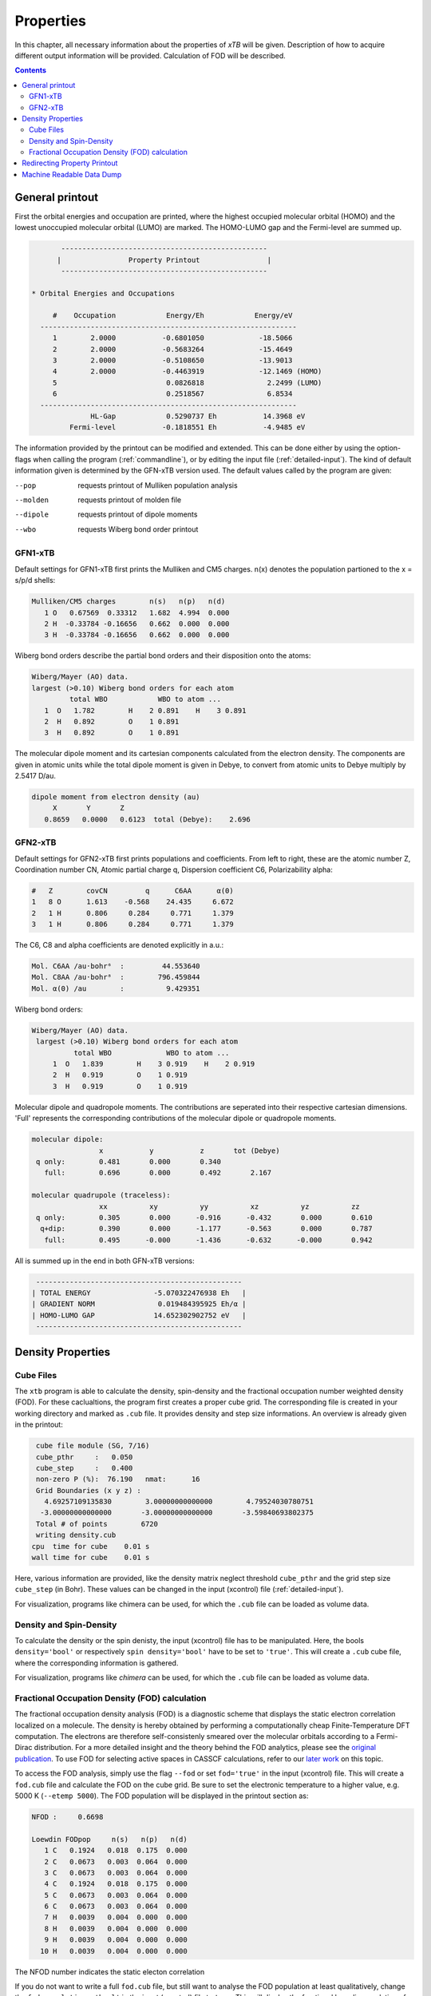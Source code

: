 .. _properties: 

-------------------------------
 Properties
-------------------------------

In this chapter, all necessary information about the properties  
of `xTB` will be given. Description of how to acquire different output information will be 
provided. Calculation of FOD will be described.

.. contents::

General printout
================

First the orbital energies and occupation are printed, where the highest occupied 
molecular orbital (HOMO) and the lowest unoccupied molecular orbital (LUMO) are marked. 
The HOMO-LUMO gap and the Fermi-level are summed up.

.. code-block:: none

           -------------------------------------------------
          |                Property Printout                |
           -------------------------------------------------

    * Orbital Energies and Occupations

         #    Occupation            Energy/Eh            Energy/eV
      -------------------------------------------------------------
         1        2.0000           -0.6801050             -18.5066
         2        2.0000           -0.5683264             -15.4649
         3        2.0000           -0.5108650             -13.9013
         4        2.0000           -0.4463919             -12.1469 (HOMO)
         5                          0.0826818               2.2499 (LUMO)
         6                          0.2518567               6.8534
      -------------------------------------------------------------
                  HL-Gap            0.5290737 Eh           14.3968 eV
             Fermi-level           -0.1818551 Eh           -4.9485 eV


The information provided by the printout can be modified and extended.
This can be done either by using the option-flags when calling the program (:ref:`commandline`), 
or by editing the input file (:ref:`detailed-input`). The kind of default information given is determined by the GFN-xTB version used. The default values called by the program are given:

--pop      
    requests printout of Mulliken population analysis 
--molden
    requests printout of molden file                  
--dipole   
    requests printout of dipole moments
--wbo
    requests Wiberg bond order printout              

GFN1-xTB
_________

Default settings for GFN1-xTB first prints the Mulliken and CM5 charges. n(x) denotes the 
population partioned to the x = s/p/d shells:

.. code-block:: none

    Mulliken/CM5 charges        n(s)   n(p)   n(d)
       1 O   0.67569  0.33312   1.682  4.994  0.000
       2 H  -0.33784 -0.16656   0.662  0.000  0.000
       3 H  -0.33784 -0.16656   0.662  0.000  0.000

Wiberg bond orders describe the partial bond orders and their disposition onto the atoms:

.. code-block:: none

  Wiberg/Mayer (AO) data.
  largest (>0.10) Wiberg bond orders for each atom
           total WBO            WBO to atom ...
     1  O   1.782        H    2 0.891    H    3 0.891
     2  H   0.892        O    1 0.891
     3  H   0.892        O    1 0.891

The molecular dipole moment and its cartesian components calculated from the electron density.
The components are given in atomic units while the total dipole moment is given in Debye, to convert from atomic units to Debye multiply by 2.5417 D/au.

.. code-block:: none

  dipole moment from electron density (au)
       X       Y       Z   
     0.8659   0.0000   0.6123  total (Debye):    2.696


GFN2-xTB
________

Default settings for GFN2-xTB first prints populations and coefficients.
From left to right, these are the atomic number Z, 
Coordination number CN,
Atomic partial charge q, 
Dispersion coefficient C6, 
Polarizability alpha:

.. code-block:: none

   #   Z        covCN         q      C6AA      α(0)
   1   8 O      1.613    -0.568    24.435     6.672
   2   1 H      0.806     0.284     0.771     1.379
   3   1 H      0.806     0.284     0.771     1.379


The C6, C8 and alpha coefficients are denoted explicitly in a.u.:

.. code-block:: none

 Mol. C6AA /au·bohr⁶  :         44.553640
 Mol. C8AA /au·bohr⁸  :        796.459844
 Mol. α(0) /au        :          9.429351

Wiberg bond orders:

.. code-block:: none

 Wiberg/Mayer (AO) data.
  largest (>0.10) Wiberg bond orders for each atom
           total WBO             WBO to atom ...
      1  O   1.839        H    3 0.919    H    2 0.919
      2  H   0.919        O    1 0.919
      3  H   0.919        O    1 0.919

Molecular dipole and quadropole moments. The contributions are seperated into their respective cartesian dimensions. 
'Full' represents the corresponding contributions of the molecular dipole or quadropole moments.


.. code-block:: none

 molecular dipole:
                 x           y           z       tot (Debye)
  q only:        0.481       0.000       0.340
    full:        0.696       0.000       0.492       2.167

 molecular quadrupole (traceless):
                 xx          xy          yy          xz          yz          zz
  q only:        0.305       0.000      -0.916      -0.432       0.000       0.610
   q+dip:        0.390       0.000      -1.177      -0.563       0.000       0.787
    full:        0.495      -0.000      -1.436      -0.632      -0.000       0.942


All is summed up in the end in both GFN-xTB versions:

.. code-block:: none

           -------------------------------------------------
          | TOTAL ENERGY               -5.070322476938 Eh   |
          | GRADIENT NORM               0.019484395925 Eh/α |
          | HOMO-LUMO GAP              14.652302902752 eV   |
           -------------------------------------------------


 
Density Properties
===================

Cube Files
__________

The ``xtb`` program is able to calculate the density, spin-density and the fractional occupation number weighted density (FOD). 
For these caclualtions, the program first creates a proper cube grid. The corresponding file is created in your working directory and marked as ``.cub`` file. 
It provides density and step size informations. An overview is already given in the printout:

.. code-block:: none

  cube file module (SG, 7/16)
  cube_pthr     :   0.050
  cube_step     :   0.400
  non-zero P (%):  76.190   nmat:      16
  Grid Boundaries (x y z) :
    4.69257109135830        3.00000000000000        4.79524030780751     
   -3.00000000000000       -3.00000000000000       -3.59840693802375     
  Total # of points        6720
  writing density.cub
 cpu  time for cube    0.01 s
 wall time for cube    0.01 s

Here, various information are provided, like the density matrix neglect threshold ``cube_pthr`` and the grid step size ``cube_step`` (in Bohr). These values can be changed in the input (xcontrol) file (:ref:`detailed-input`). 

For visualization, programs like chimera can be used, for which the ``.cub`` file can be loaded as volume data. 

Density and Spin-Density
________________________

To calculate the density or the spin denisty, the input (xcontrol) file has to be manipulated. Here, the bools ``density='bool'`` 
or respectively ``spin density='bool'`` have to be set to ``'true'``. This will create a ``.cub`` cube file, where the corresponding information is gathered.

For visualization, programs like *chimera* can be used, for which the ``.cub`` file can be loaded as volume data. 

Fractional Occupation Density (FOD) calculation
________________________________________________

The fractional occupation density analysis (FOD) is a diagnostic scheme that displays the static electron correlation localized on a molecule.
The density is hereby obtained by performing a computationally cheap Finite-Temperature DFT computation. 
The electrons are therefore self-consistenly smeared over the molecular orbitals according to a Fermi-Dirac distribution. For a more detailed insight and the theory behind 
the FOD analytics, please see the `original publication`_. To use FOD for selecting active spaces in CASSCF calculations, refer to our `later work`_ on this topic.

.. _original publication: https://onlinelibrary.wiley.com/doi/full/10.1002/anie.201501887
.. _later work: https://onlinelibrary.wiley.com/doi/full/10.1002/chem.201604682

To access the FOD analysis, simply use the flag ``--fod`` or set ``fod='true'`` in the input (xcontrol) file. This will create a ``fod.cub`` file and calculate the FOD on the cube grid. 
Be sure to set the electronic temperature to a higher value, e.g. 5000 K (``--etemp 5000``). The FOD population will be displayed in the printout section as:

.. code-block:: none

 NFOD :     0.6698

 Loewdin FODpop     n(s)   n(p)   n(d)
    1 C   0.1924   0.018  0.175  0.000
    2 C   0.0673   0.003  0.064  0.000
    3 C   0.0673   0.003  0.064  0.000
    4 C   0.1924   0.018  0.175  0.000
    5 C   0.0673   0.003  0.064  0.000
    6 C   0.0673   0.003  0.064  0.000
    7 H   0.0039   0.004  0.000  0.000
    8 H   0.0039   0.004  0.000  0.000
    9 H   0.0039   0.004  0.000  0.000
   10 H   0.0039   0.004  0.000  0.000

The NFOD number indicates the static electon correlation 

If you do not want to write a full ``fod.cub`` file, but still want to analyse the FOD population at least qualitatively, change the ``fod population ='bool'`` in the input (xcontrol) file to ``true``. This will display the fractional loewdin 
population of the system (see above) and only writes the ``fod`` file, where this information is stored.

Redirecting Property Printout
=============================

For large systems the property printout can become quite lenghty and will
clutter maybe thousands of lines in the standard output.
One possibility is to rigourously deactivate all printouts using the
``$write`` instruction in the input file,
but if one might need this information later it is hard to recover,
as an alternative the property printout can be redirected.
Simply add

.. code-block:: text

   $write
      output file=properties.out

to your input and specify the name for the redirection.
The calculations of the properties are performed as usual but the
standard output will show something like

.. code-block:: text

   Property printout bound to 'properties.out'

instead of the header, the usual printout can be found in ``properties.out``.
In the file the command line call and current time is saved additionally to
ensure that the printout is reproducable.

Machine Readable Data Dump
==========================

``xtb`` is able to dump parts of the calculated data in a machine-readable way
using the json-format. To activate the dump into a json file use the input

.. code:: text

   $write
      json=true

which will write a ``xtbout.json`` file containing partial charges,
cumulative atomic multipole moments, occupation number and orbtial energies
for single point calculations or frequencies, reduced masses and IR intensities
from hessian calculations.
